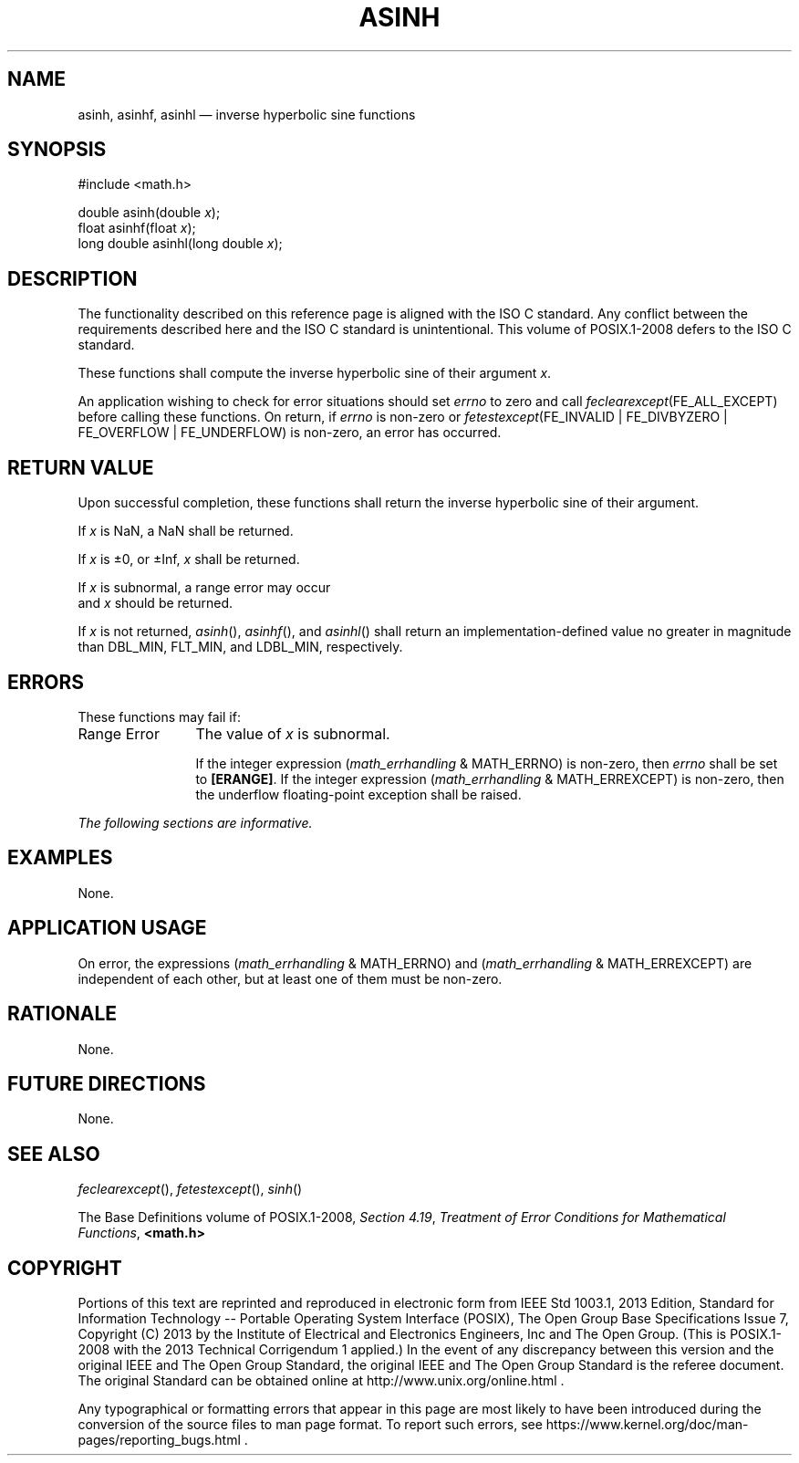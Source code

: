 '\" et
.TH ASINH "3" 2013 "IEEE/The Open Group" "POSIX Programmer's Manual"

.SH NAME
asinh,
asinhf,
asinhl
\(em inverse hyperbolic sine functions
.SH SYNOPSIS
.LP
.nf
#include <math.h>
.P
double asinh(double \fIx\fP);
float asinhf(float \fIx\fP);
long double asinhl(long double \fIx\fP);
.fi
.SH DESCRIPTION
The functionality described on this reference page is aligned with the
ISO\ C standard. Any conflict between the requirements described here and the
ISO\ C standard is unintentional. This volume of POSIX.1\(hy2008 defers to the ISO\ C standard.
.P
These functions shall compute the inverse hyperbolic sine of their
argument
.IR x .
.P
An application wishing to check for error situations should set
.IR errno
to zero and call
.IR feclearexcept (FE_ALL_EXCEPT)
before calling these functions. On return, if
.IR errno
is non-zero or \fIfetestexcept\fR(FE_INVALID | FE_DIVBYZERO |
FE_OVERFLOW | FE_UNDERFLOW) is non-zero, an error has occurred.
.SH "RETURN VALUE"
Upon successful completion, these functions shall return the inverse
hyperbolic sine of their argument.
.P
If
.IR x
is NaN, a NaN shall be returned.
.P
If
.IR x
is \(+-0, or \(+-Inf,
.IR x
shall be returned.
.P
If
.IR x
is subnormal, a range error may occur
.br
and
.IR x
should be returned.
.P
If
.IR x
is not returned,
\fIasinh\fR(),
\fIasinhf\fR(),
and
\fIasinhl\fR()
shall return an implementation-defined value no greater in magnitude
than DBL_MIN, FLT_MIN, and LDBL_MIN, respectively.
.SH ERRORS
These functions may fail if:
.IP "Range\ Error" 12
The value of
.IR x
is subnormal.
.RS 12 
.P
If the integer expression (\fImath_errhandling\fR & MATH_ERRNO) is
non-zero, then
.IR errno
shall be set to
.BR [ERANGE] .
If the integer expression (\fImath_errhandling\fR & MATH_ERREXCEPT) is
non-zero, then the underflow floating-point exception shall be raised.
.RE
.LP
.IR "The following sections are informative."
.SH EXAMPLES
None.
.SH "APPLICATION USAGE"
On error, the expressions (\fImath_errhandling\fR & MATH_ERRNO) and
(\fImath_errhandling\fR & MATH_ERREXCEPT) are independent of each
other, but at least one of them must be non-zero.
.SH RATIONALE
None.
.SH "FUTURE DIRECTIONS"
None.
.SH "SEE ALSO"
.IR "\fIfeclearexcept\fR\^(\|)",
.IR "\fIfetestexcept\fR\^(\|)",
.IR "\fIsinh\fR\^(\|)"
.P
The Base Definitions volume of POSIX.1\(hy2008,
.IR "Section 4.19" ", " "Treatment of Error Conditions for Mathematical Functions",
.IR "\fB<math.h>\fP"
.SH COPYRIGHT
Portions of this text are reprinted and reproduced in electronic form
from IEEE Std 1003.1, 2013 Edition, Standard for Information Technology
-- Portable Operating System Interface (POSIX), The Open Group Base
Specifications Issue 7, Copyright (C) 2013 by the Institute of
Electrical and Electronics Engineers, Inc and The Open Group.
(This is POSIX.1-2008 with the 2013 Technical Corrigendum 1 applied.) In the
event of any discrepancy between this version and the original IEEE and
The Open Group Standard, the original IEEE and The Open Group Standard
is the referee document. The original Standard can be obtained online at
http://www.unix.org/online.html .

Any typographical or formatting errors that appear
in this page are most likely
to have been introduced during the conversion of the source files to
man page format. To report such errors, see
https://www.kernel.org/doc/man-pages/reporting_bugs.html .
